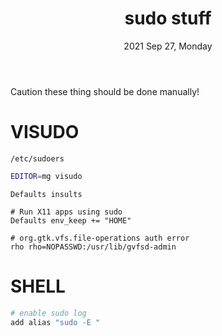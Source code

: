#+TITLE: sudo stuff
#+DATE: 2021 Sep 27, Monday


Caution these thing should be done manually!

* VISUDO

  =/etc/sudoers=

  #+HEADER: :results output :eval no-export
  #+BEGIN_SRC sh :exports both
    EDITOR=mg visudo
  #+END_SRC

  #+BEGIN_EXAMPLE
    Defaults insults

    # Run X11 apps using sudo
    Defaults env_keep += "HOME"

    # org.gtk.vfs.file-operations auth error
    rho rho=NOPASSWD:/usr/lib/gvfsd-admin
  #+END_EXAMPLE
* SHELL

  #+HEADER: :results output :eval no-export
  #+BEGIN_SRC sh :exports both
    # enable sudo log
    add alias "sudo -E "
  #+END_SRC
